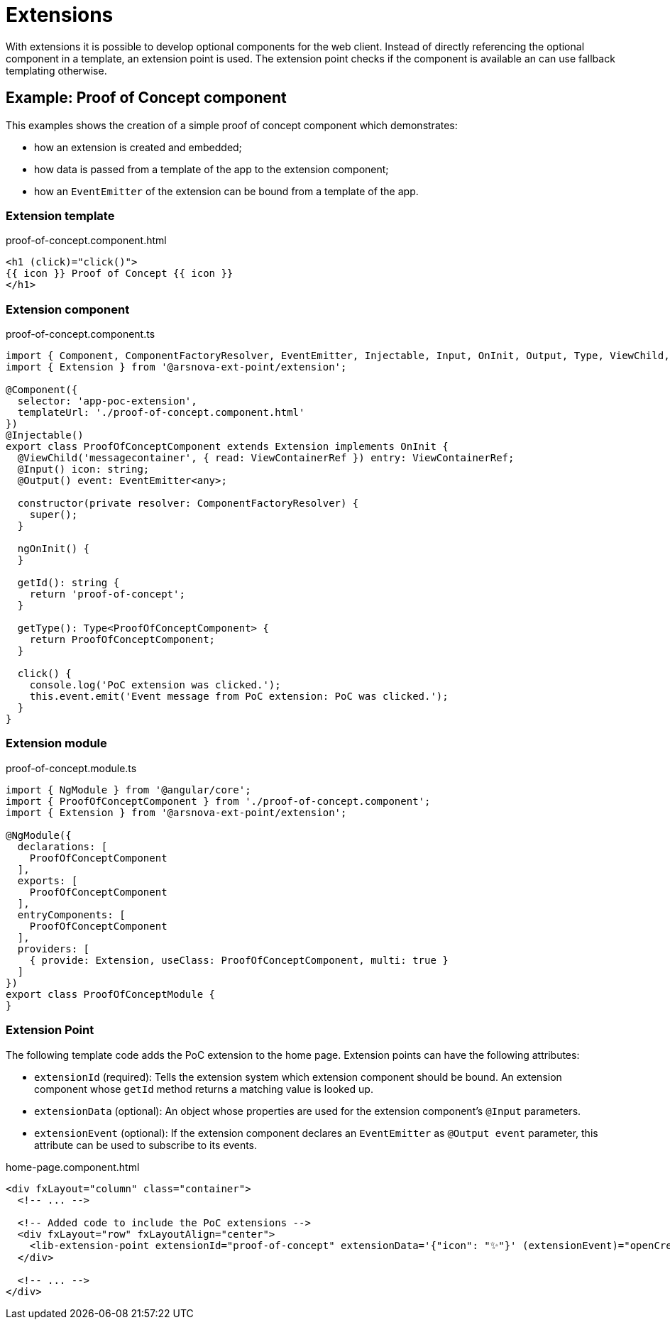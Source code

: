 = Extensions
:source-highlighter: pygments

With extensions it is possible to develop optional components for the web client.
Instead of directly referencing the optional component in a template, an extension point is used.
The extension point checks if the component is available an can use fallback templating otherwise.

== Example: Proof of Concept component

This examples shows the creation of a simple proof of concept component which demonstrates:

* how an extension is created and embedded;
* how data is passed from a template of the app to the extension component;
* how an `EventEmitter` of the extension can be bound from a template of the app.

=== Extension template

.proof-of-concept.component.html
[source,html]
....
<h1 (click)="click()">
{{ icon }} Proof of Concept {{ icon }}
</h1>
....

=== Extension component

.proof-of-concept.component.ts
[source,typescript]
....
import { Component, ComponentFactoryResolver, EventEmitter, Injectable, Input, OnInit, Output, Type, ViewChild, ViewContainerRef } from '@angular/core';
import { Extension } from '@arsnova-ext-point/extension';

@Component({
  selector: 'app-poc-extension',
  templateUrl: './proof-of-concept.component.html'
})
@Injectable()
export class ProofOfConceptComponent extends Extension implements OnInit {
  @ViewChild('messagecontainer', { read: ViewContainerRef }) entry: ViewContainerRef;
  @Input() icon: string;
  @Output() event: EventEmitter<any>;

  constructor(private resolver: ComponentFactoryResolver) {
    super();
  }

  ngOnInit() {
  }

  getId(): string {
    return 'proof-of-concept';
  }

  getType(): Type<ProofOfConceptComponent> {
    return ProofOfConceptComponent;
  }

  click() {
    console.log('PoC extension was clicked.');
    this.event.emit('Event message from PoC extension: PoC was clicked.');
  }
}
....

=== Extension module

.proof-of-concept.module.ts
[source,typescript]
....
import { NgModule } from '@angular/core';
import { ProofOfConceptComponent } from './proof-of-concept.component';
import { Extension } from '@arsnova-ext-point/extension';

@NgModule({
  declarations: [
    ProofOfConceptComponent
  ],
  exports: [
    ProofOfConceptComponent
  ],
  entryComponents: [
    ProofOfConceptComponent
  ],
  providers: [
    { provide: Extension, useClass: ProofOfConceptComponent, multi: true }
  ]
})
export class ProofOfConceptModule {
}
....

=== Extension Point

The following template code adds the PoC extension to the home page.
Extension points can have the following attributes:

* `extensionId` (required): Tells the extension system which extension component should be bound.
An extension component whose `getId` method returns a matching value is looked up.
* `extensionData` (optional): An object whose properties are used for the extension component's `@Input` parameters.
* `extensionEvent` (optional): If the extension component declares an `EventEmitter` as `@Output event` parameter,
this attribute can be used to subscribe to its events.

.home-page.component.html
[source,html]


....
<div fxLayout="column" class="container">
  <!-- ... -->

  <!-- Added code to include the PoC extensions -->
  <div fxLayout="row" fxLayoutAlign="center">
    <lib-extension-point extensionId="proof-of-concept" extensionData='{"icon": "✨"}' (extensionEvent)="openCreateRoomDialog()"></lib-extension-point>
  </div>

  <!-- ... -->
</div>
....
